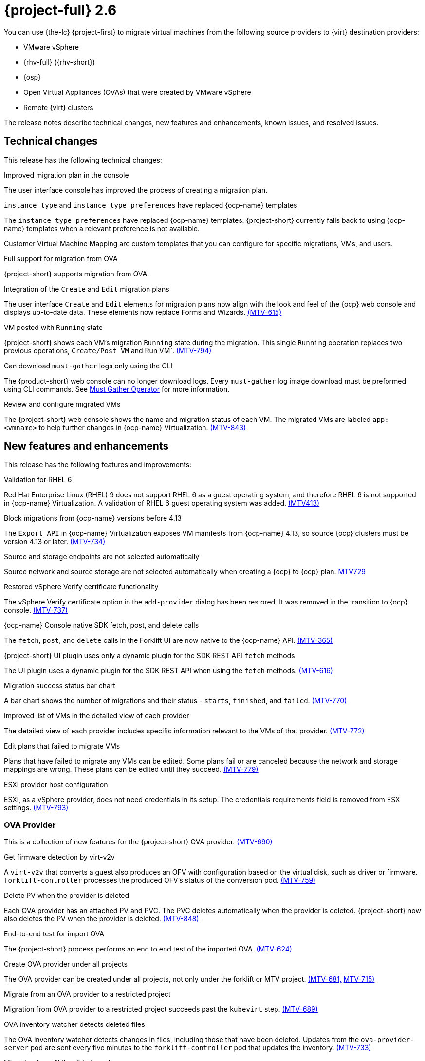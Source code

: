 // Module included in the following assemblies:
//
// * documentation/doc-Release_notes/master.adoc

[id="rn-26_{context}"]
= {project-full} 2.6

You can use {the-lc} {project-first} to migrate virtual machines from the following source providers to {virt} destination providers:

* VMware vSphere
* {rhv-full} ({rhv-short})
* {osp}
* Open Virtual Appliances (OVAs) that were created by VMware vSphere
* Remote {virt} clusters

The release notes describe technical changes, new features and enhancements, known issues, and resolved issues.

[id="technical-changes-26_{context}"]
== Technical changes

This release has the following technical changes:

.Improved migration plan in the console

The user interface console has improved the process of creating a migration plan.

.`instance type` and `instance type preferences` have replaced {ocp-name} templates

The `instance type preferences` have replaced {ocp-name} templates. {project-short} currently falls back to using {ocp-name} templates when a relevant preference is not available.

Customer Virtual Machine Mapping are custom templates that you can configure for specific migrations, VMs, and users.

.Full support for migration from OVA

{project-short} supports migration from OVA.

.Integration of the `Create` and `Edit` migration plans

The user interface `Create` and `Edit` elements for migration plans now align with the look and feel of the {ocp} web console and displays up-to-date data. These elements now replace Forms and Wizards. link:https://issues.redhat.com/browse/MTV-615[(MTV-615)]

.VM posted with `Running` state

{project-short} shows each VM's migration `Running` state during the migration. This single `Running` operation replaces two previous operations, `Create/Post VM` and Run VM`.  link:https://issues.redhat.com/browse/MTV-794[(MTV-794)]

.Can download `must-gather` logs only using the CLI

The {product-short} web console can no longer download logs. Every `must-gather` log image download must be preformed using CLI commands. See link:https://github.com/openshift/must-gather-operator[Must Gather Operator] for more information.

.Review and configure migrated VMs

The {project-short} web console shows the name and migration status of each VM. The migrated VMs are labeled `app: <vmname>` to help further changes in {ocp-name} Virtualization. link:https://issues.redhat.com/browse/MTV-843[(MTV-843)]

[id="new-features-and-enhancements-26_{context}"]
== New features and enhancements

This release has the following features and improvements:

.Validation for RHEL 6

Red Hat Enterprise Linux (RHEL) 9 does not support RHEL 6 as a guest operating system, and therefore RHEL 6 is not supported in {ocp-name} Virtualization. A validation of RHEL 6 guest operating system was added. link:https://issues.redhat.com/browse/MTV-413[(MTV413)]

.Block migrations from {ocp-name} versions before 4.13

The `Export API` in {ocp-name} Virtualization exposes VM manifests from {ocp-name} 4.13, so source {ocp} clusters must be version 4.13 or later. link:https://issues.redhat.com/browse/MTV-734[(MTV-734)]

.Source and storage endpoints are not selected automatically

Source network and source storage are not selected automatically when creating a {ocp} to {ocp} plan. link:https://issues.redhat.com/browse/MTV-729[MTV729]

.Restored vSphere Verify certificate functionality

The vSphere Verify certificate option in the `add-provider` dialog has been restored. It was removed in the transition to {ocp} console. link:https://issues.redhat.com/browse/MTV-737[(MTV-737)]

.{ocp-name} Console native SDK fetch, post, and delete calls

The `fetch`, `post`, and `delete` calls in the Forklift UI are now native to the {ocp-name} API. link:https://issues.redhat.com/browse/MTV-365[(MTV-365)]

.{project-short} UI plugin uses only a dynamic plugin for the SDK REST API `fetch` methods

The UI plugin uses a dynamic plugin for the SDK REST API when using the `fetch` methods. link:https://issues.redhat.com/browse/MTV-616[(MTV-616)]

.Migration success status bar chart 

A bar chart shows the number of migrations and their status - `starts`, `finished`, and `failed`. link:https://issues.redhat.com/browse/MTV-770[(MTV-770)]

.Improved list of VMs in the detailed view of each provider

The detailed view of each provider includes specific information relevant to the VMs of that provider. link:https://issues.redhat.com/browse/MTV-772[(MTV-772)]

.Edit plans that failed to migrate VMs

Plans that have failed to migrate any VMs can be edited. Some plans fail or are canceled because the network and storage mappings are wrong. These plans can be edited until they succeed. link:https://issues.redhat.com/browse/MTV-779[(MTV-779)]

.ESXi provider host configuration

ESXi, as a vSphere provider, does not need credentials in its setup. The credentials requirements field is removed from ESX settings. link:https://issues.redhat.com/browse/MTV-793[(MTV-793)]

[id="ova-provider-26_{context}"]
=== OVA Provider

This is a collection of new features for the {project-short} OVA provider. link:https://issues.redhat.com/browse/MTV-690[(MTV-690)]

.Get firmware detection by virt-v2v

A `virt-v2v` that converts a guest also produces an OFV with configuration based on the virtual disk, such as driver or firmware. `forklift-controller` processes the produced OFV's status of the conversion pod. link:https://issues.redhat.com/browse/MTV-759[(MTV-759)]

.Delete PV when the provider is deleted

Each OVA provider has an attached PV and PVC. The PVC deletes automatically when the provider is deleted. {project-short} now also deletes the PV when the provider is deleted. link:https://issues.redhat.com/browse/MTV-848[(MTV-848)]

.End-to-end test for import OVA

The {project-short} process performs an end to end test of the imported OVA. link:https://issues.redhat.com/browse/MTV-624[(MTV-624)]

.Create OVA provider under all projects

The OVA provider can be created under all projects, not only under the forklift or MTV project. link:https://issues.redhat.com/browse/MTV-681[(MTV-681,] link:https://issues.redhat.com/browse/MTV-715[MTV-715)]

.Migrate from an OVA provider to a restricted project

Migration from OVA provider to a restricted project succeeds past the `kubevirt` step. link:https://issues.redhat.com/browse/MTV-689[(MTV-689)]

.OVA inventory watcher detects deleted files

The OVA inventory watcher detects changes in files, including those that have been deleted. Updates from the `ova-provider-server` pod are sent every five minutes to the `forklift-controller` pod that updates the inventory. link:https://issues.redhat.com/browse/MTV-733[(MTV-733)]

.Migration from OVA validation rules

VM migrations from OVA are validated according to vSphere. The migration can use a similar structure and inventory variable names as vSphere, of which the OVA model is a subset. The rules do not apply to clusters, hosts, the running state of the VMs, or any configuration that is not relevant for the OVA VMs. link:https://issues.redhat.com/browse/MTV-669[(MTV-669)]

.VM cannot find the bootable disk when source VMware provider uses VDDK 8

When migrating from a source provider that uses VDDK (VMware Virtual Disk Development Kit) version 8, the migration completes successfully, but the converted guest cannot boot. The guest cannot find the boot disk. 

For a complete list of all resolved issues in this release, see the list of link:https://issues.redhat.com/issues/?filter=12430274[Resolved Issues] in Jira.

[id="known-issues-26_{context}"]
== Known issues

This release has the following known issues:

.Deleting a migration plan does not remove temporary resources

Deleting a migration plan does not remove temporary resources such as importer pods, conversion pods, config maps, secrets, failed VMs, and data volumes. You must archive a migration plan before deleting it, so you can clean up the temporary resources. link:https://bugzilla.redhat.com/show_bug.cgi?id=2018974[(BZ#2018974)]

.Unclear error status message for VM with no operating system

The error status message for a VM with no operating system on the *Plans* page of the web console does not describe the reason for the failure. link:https://bugzilla.redhat.com/show_bug.cgi?id=2008846[(BZ#22008846)]

.Migration of virtual machines with encrypted partitions fails during conversion

vSphere only: Migrations from {rhv-short} and OpenStack do not fail, but the encryption key might be missing on the target {ocp} cluster.

.Migration fails during precopy and cutover while a snapshot operation is performed on the source VM

Warm migrations from {rhv-short} fail if a snapshot operation is performed on the source VM. If a user performs a snapshot operation on the source VM at the time when a migration snapshot is scheduled, the migration fails instead of waiting for the user’s snapshot operation to finish. link:https://issues.redhat.com/browse/MTV-456[(MTV-456)]

.Unable to schedule migrated VM with multiple disks to more than one storage class of type hostPath

When migrating a VM with multiple disks to more than one storage classes of the type `hostPath`, a VM might not be scheduled. Workaround: Use shared storage on the target {ocp} cluster.

.Non-supported guest operating systems in warm migrations

Warm migrations and migrations to remote {ocp} clusters from vSphere do not support the same guest operating systems that are supported in cold migrations and migrations to the local {ocp} cluster. RHEL 8 and RHEL 9 might cause this limitation. +
See link:https://access.redhat.com/articles/1351473[Converting virtual machines from other hypervisors to KVM with virt-v2v in RHEL 7, RHEL 8, and RHEL 9] for the list of supported guest operating systems.

.VMs from vSphere with RHEL 9 guest operating system might start with network interfaces that are down

When migrating VMs that are installed with RHEL 9 as a guest operating system from vSphere, the network interfaces of the VMs could be disabled when they start in {ocp-name} Virtualization. link:https://issues.redhat.com/browse/MTV-491[(MTV-491)]

.Import OVA: ConnectionTestFailed message appears when adding OVA provider

When adding an OVA provider, the error message `ConnectionTestFailed` can instantly appear, although the provider is created successfully. If the message does not disappear after a few minutes and the provider status does not move to `Ready`, this means that the `ova server pod creation` has failed. link:https://issues.redhat.com/browse/MTV-671[(MTV-671)]

.Left over `ovirtvolumepopulator` from failed migration causes plan to stop indefinitely in `CopyDisks` phase.

An earlier failed migration can leave an outdated `ovirtvolumepopulator` in the project of a new plan for the same VM. The `CreateDataVolumes` phase does not create populator PVCs when transitioning to `CopyDisks`, causing the `CopyDisks` phase to stay indefinitely. link:https://issues.redhat.com/browse/MTV-929[(MTV-929)]

.Unclear error message when Forklift fails to build/create a PVC

The migration fails to build the PVC when the destination storage class does not have a configured storage profile. The error logs lack clear information to identify the reason for the failure. link:https://issues.redhat.com/browse/MTV-928[(MTV-928)]

.Fail to migrate a VM with NVME disks from vSphere 

When migrating a VM with NVME disks from vSphere, the migration process fails and the Web Console shows that the `Convert image to kubevirt` stage is `running` but did not finish successfully. link:https://issues.redhat.com/browse/MTV-963[(MTV-963)]

.Import image-based VMs

Migrating an image-based VM without a `virtual_size` field can fail on a block mode storage class. link:https://issues.redhat.com/browse/MTV-946[(MTV-644)]

For a complete list of all known issues in this release, see the list of link:https://issues.redhat.com/issues/?filter=12430275[Known Issues] in Jira. 

[id="resolved-issues-26_{context}"]
== Resolved issues

This release has the following resolved issues:

// Has this been resolved?
.Possible data loss when migrating VMware VMs with snapshots

In previous versions of {product-short}, when migrating a VMware VM that had a snapshot, the VM that was created in {ocp-name} Virtualization contained the data in the snapshot, but not in the running VM that was migrated. This has been resolved in {product-short} 2.6.0. [(MTV-447)]

.Adding an OVA provider raises a `ConnectionTestFailed` error message

In previous versions of {product-short}, when adding an OVA provider, showing the error message `The provider is not ready - ConnectionTestFailed`, although it eventually creates the provider. The message disappears after a few seconds. This has been resolved in {product-short} 2.6.0. link:https://issues.redhat.com/browse/MTV-671[(MTV-671)]

.Canceling and deleting a failed migration plan does not clean up the `populate` pods and PVC

When a user cancels and deletes a failed migration plan after creating a PVC and spawning the `populate` pods, the `populate` pods and PVC are not deleted. You must delete the pods and PVC manually. link:https://issues.redhat.com/browse/MTV-678[(MTV-678)]

.{ocp} to {ocp} migrations require the cluster version to be 4.13 or later

When migrating from {ocp} to {ocp}, the version of the source provider cluster must be {ocp} version 4.13 or later. link:https://issues.redhat.com/browse/MTV-809[(MTV-809)]

.Restricted OVA provider project 

You can only create an OVA provider under the Forklift or MTV project, for use by the `forklift-controller` SA. This is extended to all projects.link:https://issues.redhat.com/browse/MTV-681[(MTV-681)]

.Can only scan OVA files in NFS share root folder

Only the files placed under the NFS share root folder can be scanned. The fix allows placing files directly on the share and two sublevels from the root folder of the extracted OVA. link:https://issues.redhat.com/browse/MTV-680[(MTV-680,] link:https://issues.redhat.com/browse/MTV-696[MTV-696)]

.Migration from an OVA provider to a restricted project fails

Migrating from an OVA provider to a restricted project fails at the step `Convert image to kubevirt`, raising an error. link:https://issues.redhat.com/browse/MTV-689[(MTV-689)]

.Migration with multiple disks fails

When migrating an OVA VM with more than one disk, the migration gets stuck in the allocate disk phase. link:https://issues.redhat.com/browse/MTV-676[(MTV-676)]

.Hyper-V Enlightenments are not added to the converted Windows VMs

Source RHV VM with Hyper-V Enlightenments fails to convert the enlightenments after converting to {ocp-name} Virtualization. When converting RHV VMs to Windows VMs, the Hyper-V Enlightenments do not convert, causing significant performance issues. link:https://issues.redhat.com/browse/MTV-791[(MTV-791)]

.Operator fails on timeout when calling `provider-validate` webhook

The operator can fail when it calls `provider-validate`. It is advised to change the webhooks timeout to 30 seconds resolves this issue. link:https://issues.redhat.com/browse/MTV-718[(MTV-718)]

.Migrated VM from OpenStack has different power states when source VM is running

A VM migrated from OpenStack does not start automatically when the source VM is running. link:https://issues.redhat.com/browse/MTV-677[(MTV-677)]

.Provider with application credential or user token authentication type remains in `staging` status

When migrating a VM with an application credential or user token authentication type, the migration gets stuck in the `staging` status, without continuing and finishing in the `Ready` status. link:https://issues.redhat.com/browse/MTV-701[(MTV-701)]

.Forklift-controller crashes when creating a plan for a VM with 2 NICs

// What is NIC?
When creating a {ocp} to {ocp} migration plan for a VM with 2 NICs, it creates a plan with an `Unknown` status. This status causes the `forklift-controller` to fail. link:https://issues.redhat.com/browse/MTV-704[(MTV-704)]

.Difficult to capture errors logged in populator pods from customers

When `ovirt-img` fails to download the image, the reason for the failure does not appear in the populator controller or any events log. The pod keeps restarting after each failure, so customer populator pod error logs can only show the reason for failure if they happen to log exactly when the pod is in an error state. link:(https://issues.redhat.com/browse/MTV-725[(MTV-725)]

.Conversion pod does not use the transfer network

When creating a migration plan using the `transferNetwork`, the `virt-v2v` pod uses the default pod network instead of the transfer network. link:https://issues.redhat.com/browse/MTV-835[(MTV-835)]

.Creating a host secret requires validating the secret before creating the host

When creating a host secret, you must validate the secret before creating the host. The procedure for creating a host secret is as follows:

. Create a secret
. Create a host
. Update the host owner reference

link:https://issues.redhat.com/browse/MTV-868[(MTV-868)]

.Migrating VMs from RHV to {ocp-name} Virtualization does not work with an encrypted RBD

Migrating a VM from RHV to {ocp-name} Virtualization fails during `qemu-img create`, returning a `Cannot grow device files` error. The pod sees a smaller file. link:https://issues.redhat.com/browse/MTV-852[(MTV-852)]

.RHV provider `ConnectionTestSucceeded` True response from the wrong URL

The `ConnectionTestSucceeded` condition is set to `True` even when the URL is is different than the API endpoint for the RHV Manager. This issue has been resolved in {project-short} 2.6.0. link:https://issues.redhat.com/browse/MTV-740[(MTV-740)]

.MTV Inventory does not show extended volume of the VM disk in RHV

The extended volume of a VM disk does not appear in the MTV Inventory for an RHV provider after it is already connected. The connected RHV provider does not update the volume of the VM disk. This issue has been resolved in {project-short} 2.6.0. link:https://issues.redhat.com/browse/MTV-829[(MTV-829)]

.`ForkliftController` status shows `Failure` after upgrading from {project-short} 2.4.2 to {project-short} 2.5.0

After upgrading {project-short} from version 2.4.2 to 2.5.0, the `ForkliftController` returns a `Failure` status and an error message. This issue has been resolved in {project-short} 2.6.0. link:https://issues.redhat.com/browse/MTV-702[(MTV-702)]

.Migration fails when a vSphere Datacenter is nested inside a folder
 
Migrating a vSphere Datacenter succeeds when it is directly under the `/vcenter`, but fails when it is stores inside a folder. The migration raises an error. This issue was resolved in {project-short} 2.6.0. link:https://issues.redhat.com/browse/MTV-796[(MTV-796)]

.Fail to migrate image-based VM from {osp} to `default` project

The migration process fails when migrating an image-based VM from {osp} to the `default` project. The conversion of a virtual machine snapshot as part of the migration runs with non-root privileges, and {name-ocp} does not automatically pick a non-root user for the pod that starts on the `default` project. link:https://issues.redhat.com/browse/MTV-964[(MTV-964)]

For a complete list of all resolved issues in this release, see the list of link:https://issues.redhat.com/issues/?filter=12430274[Resolved Issues] in Jira.
